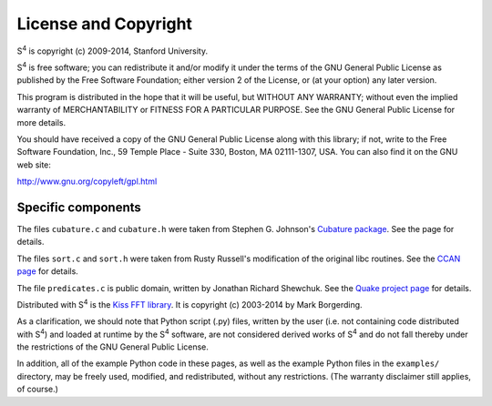 License and Copyright
=====================

|S4| is copyright (c) 2009-2014, Stanford University.

|S4| is free software; you can redistribute it and/or modify it under the terms of the GNU General Public License as published by the Free Software Foundation; either version 2 of the License, or (at your option) any later version.

This program is distributed in the hope that it will be useful, but WITHOUT ANY WARRANTY; without even the implied warranty of MERCHANTABILITY or FITNESS FOR A PARTICULAR PURPOSE. See the GNU General Public License for more details.

You should have received a copy of the GNU General Public License along with this library; if not, write to the Free Software Foundation, Inc., 59 Temple Place - Suite 330, Boston, MA 02111-1307, USA. You can also find it on the GNU web site:

`http://www.gnu.org/copyleft/gpl.html <http://www.gnu.org/copyleft/gpl.html>`_

Specific components
-------------------

The files ``cubature.c`` and ``cubature.h`` were taken from Stephen G. Johnson's `Cubature package <http://ab-initio.mit.edu/wiki/index.php/Cubature>`_. See the page for details.

The files ``sort.c`` and ``sort.h`` were taken from Rusty Russell's modification of the original libc routines. See the `CCAN page <http://ccodearchive.net/info/asort.html>`_ for details.

The file ``predicates.c`` is public domain, written by Jonathan Richard Shewchuk. See the `Quake project page <http://www.cs.cmu.edu/~quake/robust.html>`_ for details.

Distributed with |S4| is the `Kiss FFT library <http://kissfft.sourceforge.net/>`_. It is copyright (c) 2003-2014 by Mark Borgerding.

As a clarification, we should note that Python script (.py) files, written by the user (i.e. not containing code distributed with |S4|) and loaded at runtime by the |S4| software, are not considered derived works of |S4| and do not fall thereby under the restrictions of the GNU General Public License.

In addition, all of the example Python code in these pages, as well as the example Python files in the ``examples/`` directory, may be freely used, modified, and redistributed, without any restrictions. (The warranty disclaimer still applies, of course.)

.. |S4| replace:: S\ :sup:`4`
